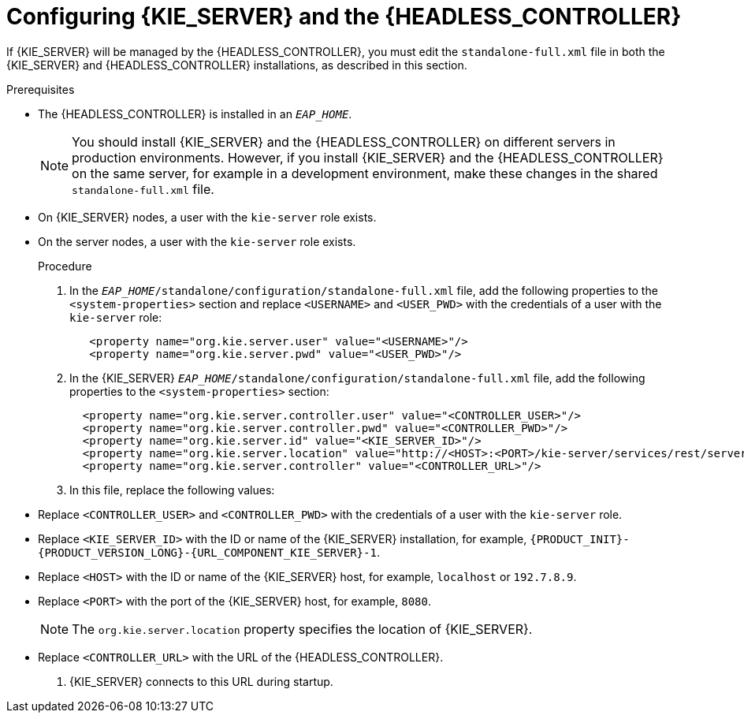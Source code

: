[id='controller-eap-configure-proc']
= Configuring {KIE_SERVER} and the {HEADLESS_CONTROLLER}

If {KIE_SERVER} will be managed by the {HEADLESS_CONTROLLER}, you must edit the `standalone-full.xml` file in both the {KIE_SERVER} and {HEADLESS_CONTROLLER} installations, as described in this section.

.Prerequisites
ifeval::["{context}" == "install-on-eap"]
* {KIE_SERVER} is installed in the base directory of the {EAP} installation (`__EAP_HOME__`) as described in <<assembly_installing-on-eap-deployable>> section.
endif::[]
ifeval::["{context}" == "execution-server"]
* {KIE_SERVER} is installed in the base directory of the {EAP} installation (`__EAP_HOME__`).
endif::[]
* The {HEADLESS_CONTROLLER} is installed in an  `__EAP_HOME__`.
+
[NOTE]
====
You should install {KIE_SERVER} and the {HEADLESS_CONTROLLER}
on different servers in production environments. However, if you install {KIE_SERVER} and the {HEADLESS_CONTROLLER} on the same server, for example in a development environment, make these changes in the shared `standalone-full.xml` file.
====
* On {KIE_SERVER} nodes, a user with the `kie-server` role exists.
* On the  server nodes, a user with the `kie-server` role exists.
+
ifeval::["{context}" == "install-on-eap"]
For more information, see <<eap-users-create-proc>>.
endif::[]

.Procedure
. In the   `__EAP_HOME__/standalone/configuration/standalone-full.xml` file, add the following properties to the `<system-properties>` section and replace `<USERNAME>` and `<USER_PWD>` with the credentials of a user with the `kie-server` role:
+
[source,xml]
----
   <property name="org.kie.server.user" value="<USERNAME>"/>
   <property name="org.kie.server.pwd" value="<USER_PWD>"/>
----
. In the {KIE_SERVER}  `__EAP_HOME__/standalone/configuration/standalone-full.xml` file, add the following properties to the `<system-properties>` section:
+
[source,xml]
----
  <property name="org.kie.server.controller.user" value="<CONTROLLER_USER>"/>
  <property name="org.kie.server.controller.pwd" value="<CONTROLLER_PWD>"/>
  <property name="org.kie.server.id" value="<KIE_SERVER_ID>"/>
  <property name="org.kie.server.location" value="http://<HOST>:<PORT>/kie-server/services/rest/server"/>
  <property name="org.kie.server.controller" value="<CONTROLLER_URL>"/>
----
. In this file, replace the following values:
* Replace `<CONTROLLER_USER>` and `<CONTROLLER_PWD>` with the credentials of a user with the `kie-server` role.
* Replace `<KIE_SERVER_ID>` with the ID or name of the {KIE_SERVER} installation, for example, `{PRODUCT_INIT}-{PRODUCT_VERSION_LONG}-{URL_COMPONENT_KIE_SERVER}-1`.
* Replace `<HOST>` with the ID or name of the {KIE_SERVER} host, for example, `localhost` or `192.7.8.9`.
* Replace `<PORT>` with the port of the {KIE_SERVER} host, for example, `8080`.
+
[NOTE]
====
The `org.kie.server.location` property specifies the location of {KIE_SERVER}.
====

* Replace `<CONTROLLER_URL>` with the URL of the {HEADLESS_CONTROLLER}.
. {KIE_SERVER} connects to this URL during startup.
